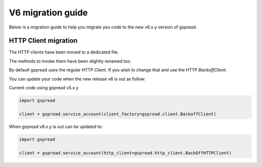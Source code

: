 V6 migration guide
==================

Below is a migration guide to help you migrate
you code to the new v6.x.y version of gspread.


HTTP Client migration
---------------------

The HTTP clients have been moved to a dedicated file.

The methods to invoke them have been slightly renamed too.

By default gspread uses the regular HTTP `Client`.
If you wish to change that and use the HTTP `BackoffClient`.

You can update your code when the new release v6 is out as follow:

Current code using gspread v5.x.y

.. code:: python

    import gspread

    client = gspread.service_account(client_factory=gspread.client.BackoffClient)


When gspread v6.x.y is out can be updated to:


.. code:: python

    import gspread

    client = gspread.service_account(http_client=gspread.http_client.BackOffHTTPClient)


